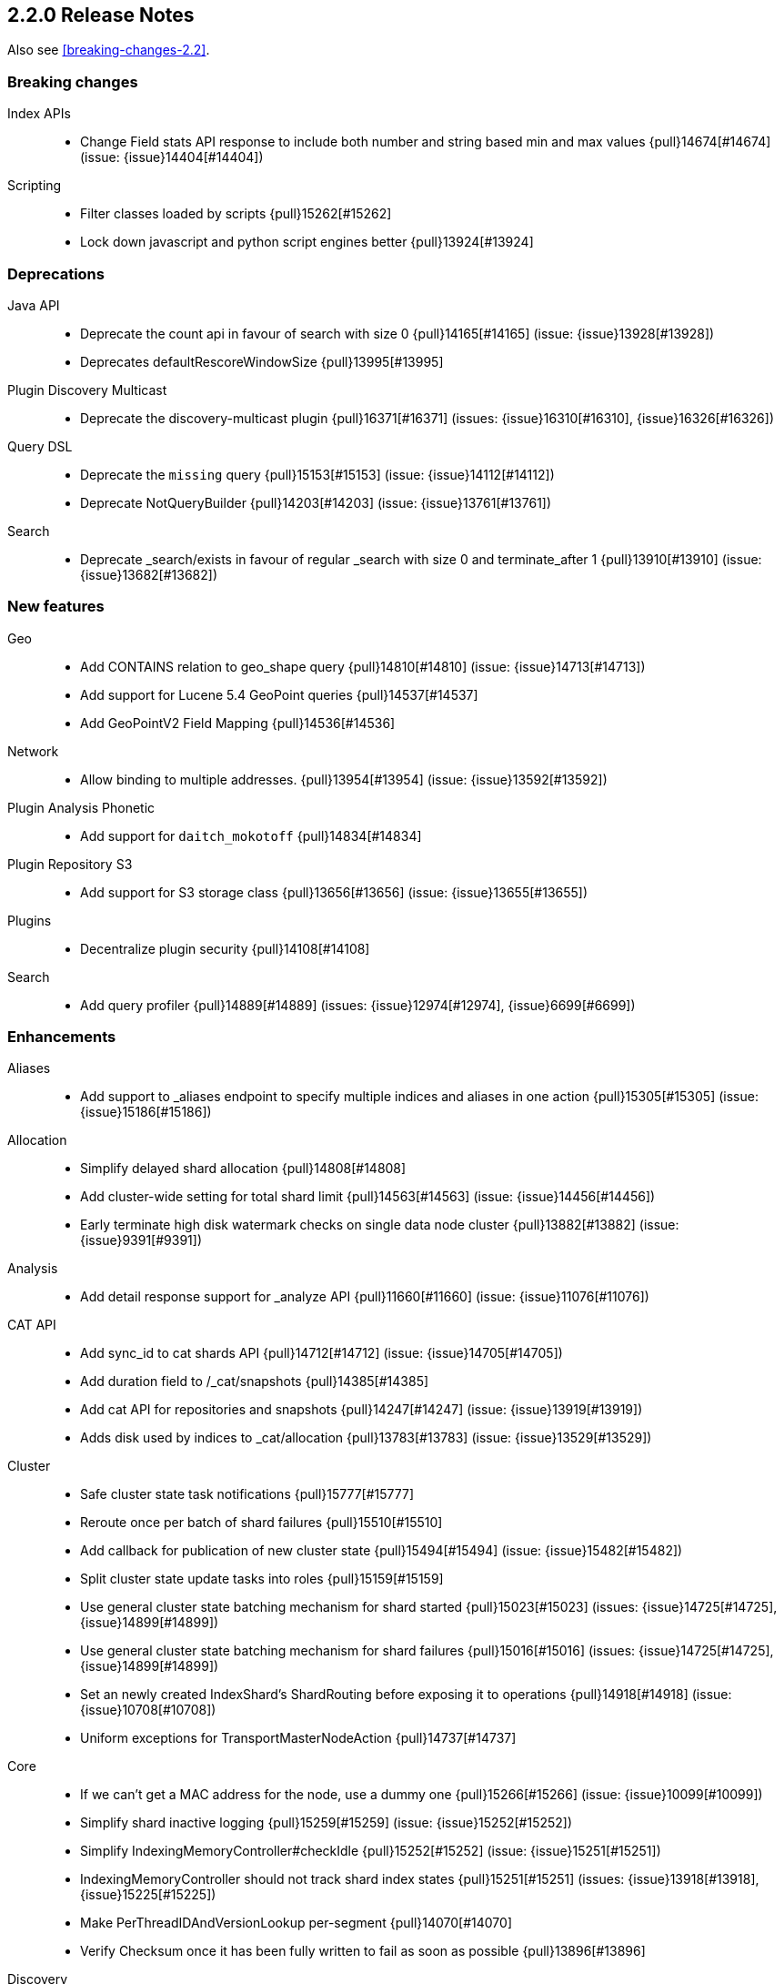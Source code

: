 [[release-notes-2.2.0]]
== 2.2.0 Release Notes

Also see <<breaking-changes-2.2>>.

[[breaking-2.2.0]]
[float]
=== Breaking changes

Index APIs::
* Change Field stats API response to include both number and string based min and max values {pull}14674[#14674] (issue: {issue}14404[#14404])

Scripting::
* Filter classes loaded by scripts {pull}15262[#15262]
* Lock down javascript and python script engines better {pull}13924[#13924]



[[deprecation-2.2.0]]
[float]
=== Deprecations

Java API::
* Deprecate the count api in favour of search with size 0 {pull}14165[#14165] (issue: {issue}13928[#13928])
* Deprecates defaultRescoreWindowSize {pull}13995[#13995]

Plugin Discovery Multicast::
* Deprecate the discovery-multicast plugin {pull}16371[#16371] (issues: {issue}16310[#16310], {issue}16326[#16326])

Query DSL::
* Deprecate the `missing` query {pull}15153[#15153] (issue: {issue}14112[#14112])
* Deprecate NotQueryBuilder {pull}14203[#14203] (issue: {issue}13761[#13761])

Search::
* Deprecate _search/exists in favour of regular _search with size 0 and terminate_after 1 {pull}13910[#13910] (issue: {issue}13682[#13682])



[[feature-2.2.0]]
[float]
=== New features

Geo::
* Add CONTAINS relation to geo_shape query {pull}14810[#14810] (issue: {issue}14713[#14713])
* Add support for Lucene 5.4 GeoPoint queries {pull}14537[#14537]
* Add GeoPointV2 Field Mapping {pull}14536[#14536]

Network::
* Allow binding to multiple addresses. {pull}13954[#13954] (issue: {issue}13592[#13592])

Plugin Analysis Phonetic::
* Add support for `daitch_mokotoff` {pull}14834[#14834]

Plugin Repository S3::
* Add support for S3 storage class {pull}13656[#13656] (issue: {issue}13655[#13655])

Plugins::
* Decentralize plugin security {pull}14108[#14108]

Search::
* Add query profiler {pull}14889[#14889] (issues: {issue}12974[#12974], {issue}6699[#6699])



[[enhancement-2.2.0]]
[float]
=== Enhancements

Aliases::
* Add support to _aliases endpoint to specify multiple indices and aliases in one action {pull}15305[#15305] (issue: {issue}15186[#15186])

Allocation::
* Simplify delayed shard allocation {pull}14808[#14808]
* Add cluster-wide setting for total shard limit {pull}14563[#14563] (issue: {issue}14456[#14456])
* Early terminate high disk watermark checks on single data node cluster {pull}13882[#13882] (issue: {issue}9391[#9391])

Analysis::
* Add detail response support for _analyze API {pull}11660[#11660] (issue: {issue}11076[#11076])

CAT API::
* Add sync_id to cat shards API {pull}14712[#14712] (issue: {issue}14705[#14705])
* Add duration field to /_cat/snapshots {pull}14385[#14385]
* Add cat API for repositories and snapshots {pull}14247[#14247] (issue: {issue}13919[#13919])
* Adds disk used by indices to _cat/allocation {pull}13783[#13783] (issue: {issue}13529[#13529])

Cluster::
* Safe cluster state task notifications {pull}15777[#15777]
* Reroute once per batch of shard failures {pull}15510[#15510]
* Add callback for publication of new cluster state {pull}15494[#15494] (issue: {issue}15482[#15482])
* Split cluster state update tasks into roles {pull}15159[#15159]
* Use general cluster state batching mechanism for shard started {pull}15023[#15023] (issues: {issue}14725[#14725], {issue}14899[#14899])
* Use general cluster state batching mechanism for shard failures {pull}15016[#15016] (issues: {issue}14725[#14725], {issue}14899[#14899])
* Set an newly created IndexShard's ShardRouting before exposing it to operations {pull}14918[#14918] (issue: {issue}10708[#10708])
* Uniform exceptions for TransportMasterNodeAction {pull}14737[#14737]

Core::
* If we can't get a MAC address for the node, use a dummy one {pull}15266[#15266] (issue: {issue}10099[#10099])
* Simplify shard inactive logging {pull}15259[#15259] (issue: {issue}15252[#15252])
* Simplify IndexingMemoryController#checkIdle {pull}15252[#15252] (issue: {issue}15251[#15251])
* IndexingMemoryController should not track shard index states {pull}15251[#15251] (issues: {issue}13918[#13918], {issue}15225[#15225])
* Make PerThreadIDAndVersionLookup per-segment {pull}14070[#14070]
* Verify Checksum once it has been fully written to fail as soon as possible {pull}13896[#13896]

Discovery::
* Don't allow nodes with missing custom meta data to join cluster {pull}15401[#15401] (issue: {issue}13445[#13445])

Exceptions::
* Deduplicate cause if already contained in shard failures {pull}14432[#14432]
* Give a better exception when running from freebsd jail without enforce_statfs=1 {pull}14135[#14135] (issue: {issue}12018[#12018])
* Make root_cause of field conflicts more obvious {pull}13976[#13976] (issue: {issue}12839[#12839])

Fielddata::
* Update GeoPoint FieldData for GeoPointV2 {pull}14345[#14345]

Geo::
* Geo: Fix toString() in GeoDistanceRangeQuery and GeoPolygonQuery {pull}15026[#15026]
* Enable GeoPointV2 with backward compatibility testing {pull}14667[#14667] (issues: {issue}10761[#10761], {issue}11159[#11159], {issue}9859[#9859])
* Refactor Geo utilities to Lucene 5.4 {pull}14339[#14339]

Index APIs::
* Add option to disable closing indices {pull}14169[#14169] (issue: {issue}14168[#14168])

Index Templates::
* Disallow index template pattern to be the same as an alias name {pull}15184[#15184] (issue: {issue}14842[#14842])

Internal::
* Simplify the Text API. {pull}15511[#15511]
* Simpler using compressed oops flag representation {pull}15509[#15509] (issue: {issue}15489[#15489])
* Info on compressed ordinary object pointers {pull}15489[#15489] (issues: {issue}13187[#13187], {issue}455[#455])
* Explicitly log cluster state update failures {pull}15428[#15428] (issues: {issue}14899[#14899], {issue}15016[#15016], {issue}15023[#15023])
* Use transport service to handle RetryOnReplicaException to execute replica action on the current node {pull}15363[#15363]
* Make IndexShard operation be more explicit about whether they are expected to run on a primary or replica {pull}15282[#15282]
* Avoid trace logging allocations in TransportBroadcastByNodeAction {pull}15221[#15221]
* Only trace log shard not available exceptions {pull}14950[#14950] (issue: {issue}14927[#14927])
* Transport options should be immutable {pull}14760[#14760]
* Fix dangling comma in ClusterBlock#toString {pull}14483[#14483]
* Improve some logging around master election and cluster state {pull}14481[#14481]
* Add System#exit(), Runtime#exit() and Runtime#halt() to forbidden APIs {pull}14473[#14473] (issue: {issue}12596[#12596])
* Simplify XContent detection. {pull}14472[#14472]
* Add threadgroup isolation. {pull}14353[#14353]
* Cleanup plugin security {pull}14311[#14311]
* Add workaround for JDK-8014008 {pull}14274[#14274]
* Refactor retry logic for TransportMasterNodeAction {pull}14222[#14222]
* Remove MetaDataSerivce and it's semaphores {pull}14159[#14159] (issue: {issue}1296[#1296])
* Cleanup IndexMetaData {pull}14119[#14119]
* TransportNodesAction shouldn't hold on to cluster state {pull}13948[#13948]
* Add SpecialPermission to guard exceptions to security policy. {pull}13854[#13854]
* Clean up scripting permissions. {pull}13844[#13844]
* Factor groovy out of core into lang-groovy {pull}13834[#13834] (issue: {issue}13725[#13725])
* Factor expressions scripts out to lang-expression plugin {pull}13726[#13726] (issue: {issue}13725[#13725])

Java API::
* TransportClient: Add exception when using plugin.types, to help migration to addPlugin {pull}15943[#15943] (issue: {issue}15693[#15693])
* Align handling of interrupts in BulkProcessor {pull}15527[#15527] (issue: {issue}14833[#14833])
* BulkProcessor backs off exponentially by default {pull}15513[#15513] (issue: {issue}14829[#14829])
* Add java API for synced flush {pull}15396[#15396] (issue: {issue}12812[#12812])
* Allow to get and set ttl as a time value/string {pull}15239[#15239] (issue: {issue}15047[#15047])
* Reject refresh usage in bulk items when using and fix NPE when no source {pull}15082[#15082] (issue: {issue}7361[#7361])
* BulkProcessor retries after request handling has been rejected due to a full thread pool {pull}14829[#14829] (issue: {issue}14620[#14620])

Logging::
* Add circuit breaker name to logging package {pull}14661[#14661]
* Log cluster health status changes {pull}14557[#14557] (issue: {issue}11657[#11657])
* Map log-level 'trace' to JDK-Level 'FINEST' {pull}14234[#14234]

Mapping::
* Make mapping serialization more robust. {pull}15480[#15480]
* Make mappings immutable. {pull}15313[#15313] (issue: {issue}9365[#9365])
* Make MappedFieldType.checkTypeName part of MappedFieldType.checkCompatibility. {pull}15245[#15245]
* throw exception if a copy_to is within a multi field {pull}15213[#15213] (issues: {issue}10802[#10802], {issue}14946[#14946])
* Register field mappers at the node level. {pull}14896[#14896] (issue: {issue}14828[#14828])

Network::
* only allow code to bind to the user's configured port numbers/ranges {pull}14549[#14549]
* Port of publishAddress should match port of corresponding boundAddress {pull}14535[#14535] (issues: {issue}14503[#14503], {issue}14513[#14513], {issue}14514[#14514])

Packaging::
* Default standard output to the journal in systemd {pull}16159[#16159] (issues: {issue}15315[#15315], {issue}16134[#16134])
* Use egrep instead of grep -E for Solaris {pull}15755[#15755] (issue: {issue}15628[#15628])
* punch thru symlinks when loading plugins/modules {pull}15311[#15311]
* set ActiveProcessLimit=1 on windows {pull}15055[#15055]
* set RLIMIT_NPROC = 0 on bsd/os X systems. {pull}15039[#15039]
* Drop ability to execute on Solaris {pull}14200[#14200]
* Packaging: change permissions/ownership of config dir {pull}14017[#14017] (issue: {issue}11016[#11016])
* Release: Fix package repo path to only consist of major version {pull}13971[#13971] (issue: {issue}12493[#12493])
* Nuke ES_CLASSPATH appending, JarHell fail on empty classpath elements {pull}13880[#13880] (issues: {issue}13812[#13812], {issue}13864[#13864])
* Get lang-javascript, lang-python, securemock ready for script refactoring {pull}13695[#13695]
* Remove some bogus permissions only needed for tests. {pull}13620[#13620]
* Remove java.lang.reflect.ReflectPermission "suppressAccessChecks" {pull}13603[#13603]

Plugin Cloud AWS::
* Add support for proxy authentication for s3 and ec2 {pull}15352[#15352] (issues: {issue}15268[#15268], {issue}15293[#15293])

Plugin Cloud Azure::
* Add timeout settings (default to 5 minutes) {pull}15950[#15950] (issues: {issue}14277[#14277], {issue}15080[#15080])
* Add support for secondary azure storage account {pull}13779[#13779] (issue: {issue}13228[#13228])

Plugin Cloud GCE::
* Adding backoff from retries on GCE errors {pull}13671[#13671] (issue: {issue}13460[#13460])
* Add `_gce_` network host setting {pull}13612[#13612] (issues: {issue}13590[#13590], {issue}13605[#13605])

Plugin Discovery EC2::
* Add ap-northeast-2 (seoul) endpoints for EC2 discovery and S3 snapshots {pull}16167[#16167] (issue: {issue}16166[#16166])
* Adding US-Gov-West {pull}14358[#14358]
* Improved building of disco nodes {pull}14155[#14155]

Plugin Mapper Attachment::
* Backport mapper-attachments plugin to 2.x {pull}14902[#14902]

Plugin Repository S3::
* Add aws canned acl {pull}14297[#14297] (issue: {issue}14103[#14103])

Plugins::
* Expose http.type setting, and collapse al(most all) modules relating to transport/http {pull}15434[#15434] (issue: {issue}14148[#14148])
* Ban RuntimePermission("getClassLoader") {pull}15253[#15253]
* Add nicer error message when a plugin descriptor is missing {pull}15200[#15200] (issue: {issue}15197[#15197])
* Don't be lenient in PluginService#processModule(Module) {pull}14306[#14306]
* Check "plugin already installed" before jar hell check. {pull}14207[#14207] (issue: {issue}14205[#14205])
* Plugin script to set proper plugin bin dir attributes {pull}14088[#14088] (issue: {issue}11016[#11016])
* Plugin script to set proper plugin config dir attributes {pull}14048[#14048] (issue: {issue}11016[#11016])

Query DSL::
* Allow CIDR notation in query string query {pull}14773[#14773] (issue: {issue}7464[#7464])

REST::
* Make XContentGenerator.writeRaw* safer. {pull}15358[#15358]
* Filter path refactoring {pull}14390[#14390] (issues: {issue}10980[#10980], {issue}11560[#11560], {issue}13344[#13344])

Recovery::
* Handle cancel exceptions on recovery target if the cancel comes from the source {pull}15309[#15309]
* Decouple routing and primary operation logic in TransportReplicationAction {pull}14852[#14852]

Scripting::
* Add property permissions so groovy scripts can serialize json {pull}14500[#14500] (issue: {issue}14488[#14488])
* Remove ScriptEngineService.unwrap. {pull}13958[#13958]
* Remove ScriptEngineService.execute. {pull}13956[#13956]

Search::
* Support * wildcard to retrieve stored fields in the 'fields' option {pull}15119[#15119] (issues: {issue}10783[#10783], {issue}14489[#14489])
* Caching Weight wrappers should propagate the BulkScorer. {pull}14317[#14317]
* fix numerical issue in function score query {pull}14085[#14085]

Snapshot/Restore::
* Support wildcards for getting repositories and snapshots {pull}15151[#15151] (issue: {issue}4758[#4758])
* Add ignore_unavailable parameter to skip unavailable snapshot {pull}14471[#14471] (issue: {issue}13887[#13887])

Stats::
* Add system CPU percent to OS stats {pull}15302[#15302]
* Pull Fields instance once from LeafReader in completion stats {pull}15090[#15090] (issue: {issue}6593[#6593])
* Add os.allocated_processors stats {pull}14409[#14409] (issue: {issue}13917[#13917])

Top Hits::
* Put method addField on TopHitsBuilder {pull}14597[#14597] (issue: {issue}12962[#12962])

Translog::
* Check for tragic event on all kinds of exceptions not only ACE and IOException {pull}15535[#15535]

Tribe Node::
* Tribe nodes should apply cluster state updates in batches {pull}14993[#14993] (issues: {issue}14725[#14725], {issue}14899[#14899])



[[bug-2.2.0]]
[float]
=== Bug fixes

Aggregations::
* Filter(s) aggregation should create weights only once. {pull}15998[#15998]
* Make `missing` on terms aggs work with all execution modes. {pull}15746[#15746] (issue: {issue}14882[#14882])
* Run pipeline aggregations for empty buckets added in the Range Aggregation {pull}15519[#15519] (issue: {issue}15471[#15471])
* [Children agg] fix bug that prevented all child docs from being evaluated {pull}15457[#15457]
* Correct typo in class name of StatsAggregator {pull}15321[#15321] (issue: {issue}14730[#14730])
* Fix significant terms reduce for long terms {pull}14948[#14948] (issue: {issue}13522[#13522])
* Pass extended bounds into HistogramAggregator when creating an unmapped aggregator {pull}14742[#14742] (issue: {issue}14735[#14735])
* Added correct generic type parameter on ScriptedMetricBuilder {pull}14018[#14018] (issue: {issue}13986[#13986])

Aliases::
* Check lenient_expand_open after aliases have been resolved {pull}15882[#15882] (issue: {issue}13278[#13278])

Allocation::
* Prevent peer recovery from node with older version {pull}15775[#15775]
* Fix calculation of next delay for delayed shard allocation {pull}14765[#14765]
* Take ignored unallocated shards into account when making allocation decision {pull}14678[#14678] (issue: {issue}14670[#14670])
* Only allow rebalance operations to run if all shard store data is available {pull}14591[#14591] (issue: {issue}14387[#14387])
* Delayed allocation can miss a reroute {pull}14494[#14494] (issues: {issue}14010[#14010], {issue}14011[#14011], {issue}14445[#14445])
* Check rebalancing constraints when shards are moved from a node they can no longer remain on {pull}14259[#14259] (issue: {issue}14057[#14057])

Bulk::
* Do not release unacquired semaphore {pull}14909[#14909] (issue: {issue}14908[#14908])

CAT API::
* Properly set indices and indicesOptions on subrequest made by /_cat/indices {pull}14360[#14360]

CRUD::
* Throw exception if content type could not be determined in Update API {pull}15904[#15904] (issue: {issue}15822[#15822])

Cluster::
* Only fail the relocation target when a replication request on it fails {pull}15791[#15791] (issue: {issue}15790[#15790])
* Handle shards assigned to nodes that are not in the cluster state {pull}14586[#14586] (issue: {issue}14584[#14584])
* Bulk cluster state updates on index deletion {pull}11258[#11258] (issue: {issue}7295[#7295])

Core::
* BitSetFilterCache duplicates its content. {pull}15836[#15836] (issue: {issue}15820[#15820])
* Limit the max size of bulk and index thread pools to bounded number of processors {pull}15585[#15585] (issue: {issue}15582[#15582])
* AllTermQuery's scorer should skip segments that never saw the requested term {pull}15506[#15506]
* Include root-cause exception when we fail to change shard's index buffer {pull}14867[#14867]
* Restore thread interrupt flag after an InterruptedException {pull}14799[#14799] (issue: {issue}14798[#14798])
* Use fresh index settings instead of relying on @IndexSettings {pull}14578[#14578] (issue: {issue}14319[#14319])
* Record all bytes of the checksum in VerifyingIndexOutput {pull}13923[#13923] (issues: {issue}13848[#13848], {issue}13896[#13896])
* When shard becomes active again, immediately increase its indexing buffer {pull}13918[#13918] (issue: {issue}13802[#13802])
* Close TokenStream in finally clause {pull}13870[#13870] (issue: {issue}11947[#11947])

Engine::
* Never wrap searcher for internal engine operations {pull}14071[#14071]

Exceptions::
* Fix ensureNodesAreAvailable's error message {pull}14007[#14007] (issue: {issue}13957[#13957])

Fielddata::
* Don't cache top level field data for fields that don't exist {pull}14693[#14693]

Geo::
* Geo: Allow numeric parameters enclosed in quotes for 'geohash_grid' aggregation {pull}14440[#14440] (issue: {issue}13132[#13132])

Highlighting::
* Fix spans extraction to not also include individual terms. {pull}15516[#15516] (issues: {issue}13239[#13239], {issue}15291[#15291])

Index APIs::
* Field stats: Index constraints should remove indices in the response if the field to evaluate is empty {pull}14868[#14868]
* Field stats: Fix NPE for index constraint on empty index {pull}14841[#14841]
* Field stats: Added `format` option for index constraints {pull}14823[#14823] (issue: {issue}14804[#14804])
* Restore previous optimize transport action name for bw comp {pull}14221[#14221] (issue: {issue}13778[#13778])
* Forbid index name `.` and `..` {pull}13862[#13862] (issue: {issue}13858[#13858])

Internal::
* Log uncaught exceptions from scheduled once tasks {pull}15824[#15824] (issue: {issue}15814[#15814])
* Make sure the remaining delay of unassigned shard is updated with every reroute {pull}14890[#14890] (issue: {issue}14808[#14808])
* Throw a meaningful error when loading metadata and an alias and index have the same name {pull}14842[#14842] (issue: {issue}14706[#14706])
* fixup issues with 32-bit jvm {pull}14609[#14609]
* Failure to update the cluster state with the recovered state should make sure it will be recovered later {pull}14485[#14485]
* Properly bind ClassSet extensions as singletons {pull}14232[#14232] (issue: {issue}14194[#14194])
* Streamline top level reader close listeners and forbid general usage {pull}14084[#14084]
* Gateway: a race condition can prevent the initial cluster state from being recovered {pull}13997[#13997]
* Verify actually written checksum in VerifyingIndexOutput {pull}13848[#13848]
* Remove all setAccessible in tests and forbid {pull}13539[#13539]
* Remove easy uses of setAccessible in tests. {pull}13537[#13537]
* Ban setAccessible from core code, restore monitoring stats under java 9 {pull}13531[#13531] (issue: {issue}13527[#13527])

Logging::
* Settings in log config file should not overwrite custom parameters {pull}13934[#13934]
* Plugin cli tool should not create empty log files {pull}13933[#13933]

Mapping::
* Fix MapperService#searchFilter(...) {pull}15923[#15923] (issue: {issue}15757[#15757])
* Fix initial sizing of BytesStreamOutput. {pull}15864[#15864] (issue: {issue}15789[#15789])
* MetaDataMappingService should call MapperService.merge with the original mapping update. {pull}15508[#15508]
* Fix copy_to when the target is a dynamic object field. {pull}15385[#15385] (issue: {issue}11237[#11237])
* Only text fields should accept analyzer and term vector settings. {pull}15308[#15308]
* Mapper parsers should not check for a `tokenized` property. {pull}15289[#15289]
* Validate that fields are defined only once. {pull}15243[#15243] (issue: {issue}15057[#15057])
* Check mapping compatibility up-front. {pull}15175[#15175] (issue: {issue}15049[#15049])
* Don't treat _default_ as a regular type. {pull}15156[#15156] (issue: {issue}15049[#15049])
* Don't ignore mapping merge failures. {pull}15144[#15144] (issue: {issue}15049[#15049])
* Treat mappings at an index-level feature. {pull}15142[#15142]
* Multi field names may not contain dots {pull}15118[#15118] (issue: {issue}14957[#14957])
* Mapping: Allows upgrade of indexes with only search_analyzer specified {pull}14677[#14677] (issue: {issue}14383[#14383])

Packaging::
* Fix Windows service installation failure {pull}15549[#15549] (issue: {issue}15349[#15349])
* fix command line options for windows bat file {pull}15320[#15320] (issues: {issue}15284[#15284], {issue}16086[#16086])
* Handle system policy correctly {pull}14704[#14704] (issue: {issue}14690[#14690])
* Startup script exit status should catch daemonized startup failures {pull}14170[#14170] (issue: {issue}14163[#14163])

Plugin Cloud AWS::
* Discovery-ec2 plugin should check `discovery.type` {pull}13814[#13814] (issues: {issue}13581[#13581], {issue}13809[#13809])

Plugin Delete By Query::
* Fix Delete-by-Query with Shield {pull}14658[#14658] (issue: {issue}14527[#14527])
* Delete by query to not wrap the inner query into an additional query element {pull}14302[#14302] (issue: {issue}13326[#13326])

Plugin Mapper Attachment::
* Fix toXContent() for mapper attachments field {pull}15110[#15110]

Plugin Repository S3::
* Hack around aws security hole of accessing sun.security.ssl, s3 repository works on java 9 again {pull}13538[#13538] (issue: {issue}432[#432])

Plugins::
* Fix plugin list command error message {pull}14288[#14288] (issue: {issue}14287[#14287])
* Parse Java system properties in plugin.bat {pull}13989[#13989] (issue: {issue}13616[#13616])
* PluginManager: Dont leave leftover files on unsuccessful installs {pull}12851[#12851] (issue: {issue}12749[#12749])
* Fix HTML response during redirection {pull}11374[#11374] (issue: {issue}11370[#11370])

Query DSL::
* Fix FunctionScore equals/hashCode to include minScore and friends {pull}15676[#15676]
* Min should match greater than the number of optional clauses should return no result {pull}15571[#15571] (issue: {issue}15521[#15521])
* Return a better exception message when `regexp` query is used on a numeric field {pull}14910[#14910] (issue: {issue}14782[#14782])

REST::
* Throw exception when trying to write map with null keys {pull}15479[#15479] (issue: {issue}14346[#14346])
* XContentFactory.xContentType: allow for possible UTF-8 BOM for JSON XContentType {pull}14611[#14611] (issue: {issue}14442[#14442])
* Restore support for escaped '/' as part of document id {pull}14216[#14216] (issues: {issue}13665[#13665], {issue}13691[#13691], {issue}14177[#14177])
* Add missing REST spec for `detect_noop` {pull}14004[#14004]
* Expose nodes operation timeout in REST API {pull}13981[#13981]
* Ensure XContent is consistent across platforms {pull}13816[#13816]

Recovery::
* sync translog to disk after recovery from primary {pull}15832[#15832]
* CancellableThreads should also treat ThreadInterruptedException as InterruptedException {pull}15318[#15318]

Scripting::
* Security permissions for Groovy closures {pull}16196[#16196] (issues: {issue}16194[#16194])

Search::
* Fix NPE when a segment with an empty cache gets closed. {pull}15202[#15202] (issue: {issue}15043[#15043])
* Fix the quotes in the explain message for a script score function without parameters {pull}11398[#11398]

Settings::
* TransportClient should use updated setting for initialization of modules and service {pull}16095[#16095]

Shadow Replicas::
* Don't pull translog from shadow engine {pull}14000[#14000] (issue: {issue}12730[#12730])

Snapshot/Restore::
* Snapshot restore and index creates should keep index settings and cluster blocks in sync {pull}13931[#13931] (issue: {issue}13213[#13213])
* Snapshot restore operations throttle more than specified {pull}13828[#13828] (issue: {issue}6018[#6018])
* Fix blob size in writeBlob() method {pull}13574[#13574] (issue: {issue}13434[#13434])

Stats::
* Fix calculation of age of pending tasks {pull}15995[#15995] (issue: {issue}15988[#15988])
* serialize os name, arch and version too {pull}15454[#15454] (issue: {issue}15422[#15422])
* Add extra validation into `cluster/stats` {pull}14699[#14699] (issue: {issue}7390[#7390])
* Omit current* stats for OldShardStats {pull}13801[#13801] (issue: {issue}13386[#13386])

Translog::
* Make sure IndexShard is active during recovery so it gets its fair share of the indexing buffer {pull}16209[#16209] (issue: {issue}16206[#16206])
* Avoid circular reference in exception {pull}15952[#15952] (issue: {issue}15941[#15941])
* Initialize translog before scheduling the sync to disk {pull}15881[#15881]
* Translog base flushes can be disabled after replication relocation or slow recovery {pull}15830[#15830] (issues: {issue}10624[#10624], {issue}15814[#15814])
* Catch tragic even inside the checkpoint method rather than on the caller side {pull}15825[#15825]
* Never delete translog-N.tlog file when creation fails {pull}15788[#15788]
* Close recovered translog readers if createWriter fails {pull}15762[#15762] (issue: {issue}15754[#15754])
* Fail and close translog hard if writing to disk fails {pull}15420[#15420] (issue: {issue}15333[#15333])
* Prevent writing to closed channel if translog is already closed {pull}15012[#15012] (issue: {issue}14866[#14866])
* Don't delete temp recovered checkpoint file if it was renamed {pull}14872[#14872] (issue: {issue}14695[#14695])
* Translog recovery can repeatedly fail if we run out of disk {pull}14695[#14695]

Tribe Node::
* Tribe node: pass path.conf to inner tribe clients {pull}16258[#16258] (issue: {issue}16253[#16253])
* Fix tribe node to load config file for internal client nodes {pull}15300[#15300] (issues: {issue}13383[#13383], {issue}14573[#14573])



[[regression-2.2.0]]
[float]
=== Regressions

Analysis::
* Add PathHierarchy type back to path_hierarchy tokenizer for backward compatibility with 1.x {pull}15785[#15785] (issue: {issue}15756[#15756])

Internal::
* Deduplicate concrete indices after indices resolution {pull}14316[#14316] (issues: {issue}11258[#11258], {issue}12058[#12058])

Plugin Cloud Azure::
* Filter cloud azure credentials {pull}14863[#14863] (issues: {issue}13779[#13779], {issue}14843[#14843])

Query DSL::
* RangeQueryParser should accept `_name` in inner field {pull}15394[#15394] (issue: {issue}15306[#15306])



[[upgrade-2.2.0]]
[float]
=== Upgrades

Core::
* Upgrade to lucene-5.4.1. {pull}16160[#16160]
* Upgrade to lucene-5.4.0. {pull}15477[#15477]
* Upgrade Lucene to 5.4.0-snapshot-1715952 {pull}14951[#14951]
* Upgrade Lucene to 5.4.0-snapshot-1714615 {pull}14784[#14784]
* Upgrade to lucene-5.4.0-snapshot-1712973. {pull}14619[#14619]
* update to lucene-5.4.x-snapshot-1711508 {pull}14398[#14398]
* Upgrade to lucene-5.4-snapshot-1710880. {pull}14320[#14320]
* Upgrade to lucene-5.4-snapshot-1708254. {pull}14074[#14074]
* upgrade lucene to r1702265 {pull}13439[#13439]
* Upgrade master to lucene 5.4-snapshot r1701068 {pull}13324[#13324]

Geo::
* Update to spatial4j 0.5 for correct Multi-Geometry {pull}14269[#14269] (issue: {issue}9904[#9904])

Network::
* Upgrade Netty to 3.10.5.final {pull}14105[#14105]

Plugin Discovery Azure::
* Update Azure Service Management API to 0.9.0 {pull}15232[#15232] (issue: {issue}15209[#15209])

Plugin Discovery EC2::
* Upgrade to aws 1.10.33 {pull}14672[#14672]

Plugin Lang JS::
* upgrade rhino for plugins/lang-javascript {pull}14466[#14466]


